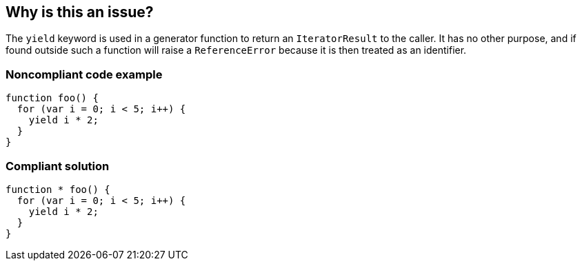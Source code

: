 == Why is this an issue?

The ``++yield++`` keyword is used in a generator function to return an ``++IteratorResult++`` to the caller. It has no other purpose, and if found outside such a function will raise a ``++ReferenceError++`` because it is then treated as an identifier.


=== Noncompliant code example

[source,javascript]
----
function foo() { 
  for (var i = 0; i < 5; i++) { 
    yield i * 2; 
  } 
}
----


=== Compliant solution

[source,javascript]
----
function * foo() { 
  for (var i = 0; i < 5; i++) { 
    yield i * 2; 
  } 
}
----


ifdef::env-github,rspecator-view[]

'''
== Implementation Specification
(visible only on this page)

=== Message

Remove this "yield" expression or move it into a generator.


=== Highlighting

"yield" expression


'''
== Comments And Links
(visible only on this page)

=== on 1 Nov 2019, 17:34:27 Elena Vilchik wrote:
See \https://github.com/SonarSource/SonarJS/issues/1698

endif::env-github,rspecator-view[]
